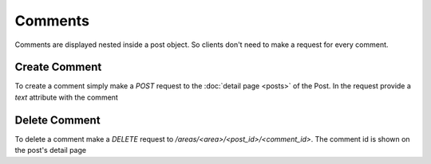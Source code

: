 ========
Comments
========

Comments are displayed nested inside a post object.
So clients don't need to make a request for every comment.


Create Comment
==============

To create a comment simply make a `POST` request to the
:doc:`detail page <posts>` of the Post. In the request provide a `text`
attribute with the comment


Delete Comment
==============

To delete a comment make a `DELETE` request to
`/areas/<area>/<post_id>/<comment_id>`. The comment id is shown on the
post's detail page
